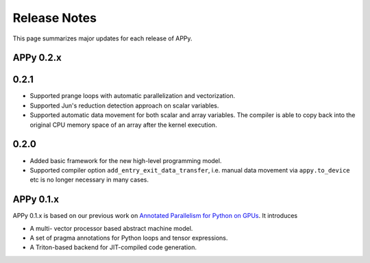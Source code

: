 Release Notes
=============

This page summarizes major updates for each release of APPy.

APPy 0.2.x
----------

0.2.1
-----
* Supported prange loops with automatic parallelization and vectorization.
* Supported Jun's reduction detection approach on scalar variables.
* Supported automatic data movement for both scalar and array variables. The compiler is able to copy back into the original CPU memory space of an array after the kernel execution.


0.2.0
-----

* Added basic framework for the new high-level programming model. 
* Supported compiler option ``add_entry_exit_data_transfer``, i.e. manual data movement via ``appy.to_device`` etc is no longer necessary in many cases.

APPy 0.1.x
----------

APPy 0.1.x is based on our previous work on `Annotated Parallelism for Python on GPUs <https://dl.acm.org/doi/10.1145/3640537.3641575>`_.
It introduces 

* A multi- vector processor based abstract machine model.
* A set of pragma annotations for Python loops and tensor expressions.
* A Triton-based backend for JIT-compiled code generation.
